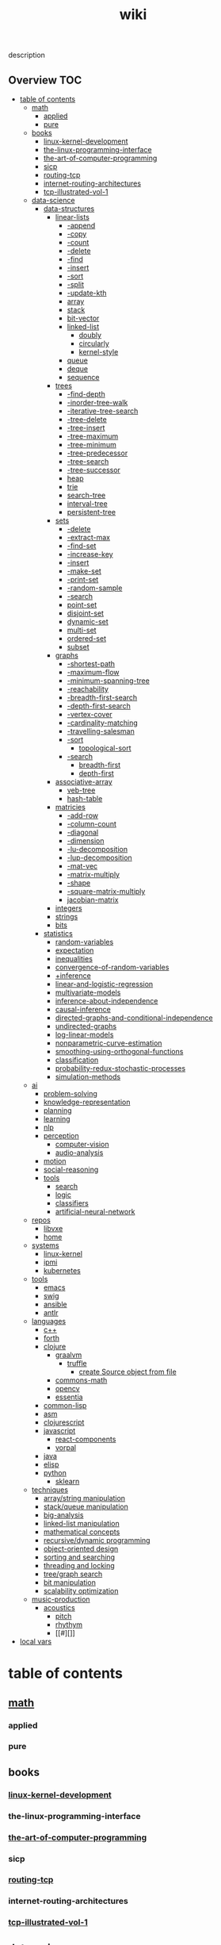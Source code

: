 # -*- mode:org;  -*-
#+TITLE: wiki
#+STARTUP: indent
#+OPTIONS: toc:nil


description
** Overview :TOC:
- [[#table-of-contents][table of contents]]
  - [[#math][math]]
    - [[#applied][applied]]
    - [[#pure][pure]]
  - [[#books][books]]
    - [[#linux-kernel-development][linux-kernel-development]]
    - [[#the-linux-programming-interface][the-linux-programming-interface]]
    - [[#the-art-of-computer-programming][the-art-of-computer-programming]]
    - [[#sicp][sicp]]
    - [[#routing-tcp][routing-tcp]]
    - [[#internet-routing-architectures][internet-routing-architectures]]
    - [[#tcp-illustrated-vol-1][tcp-illustrated-vol-1]]
  - [[#data-science][data-science]]
    - [[#data-structures][data-structures]]
      - [[#linear-lists][linear-lists]]
        - [[#-append][-append]]
        - [[#-copy][-copy]]
        - [[#-count][-count]]
        - [[#-delete][-delete]]
        - [[#-find][-find]]
        - [[#-insert][-insert]]
        - [[#-sort][-sort]]
        - [[#-split][-split]]
        - [[#-update-kth][-update-kth]]
        - [[#array][array]]
        - [[#stack][stack]]
        - [[#bit-vector][bit-vector]]
        - [[#linked-list][linked-list]]
          - [[#doubly][doubly]]
          - [[#circularly][circularly]]
          - [[#kernel-style][kernel-style]]
        - [[#queue][queue]]
        - [[#deque][deque]]
        - [[#sequence][sequence]]
      - [[#trees][trees]]
        - [[#-find-depth][-find-depth]]
        - [[#-inorder-tree-walk][-inorder-tree-walk]]
        - [[#-iterative-tree-search][-iterative-tree-search]]
        - [[#-tree-delete][-tree-delete]]
        - [[#-tree-insert][-tree-insert]]
        - [[#-tree-maximum][-tree-maximum]]
        - [[#-tree-minimum][-tree-minimum]]
        - [[#-tree-predecessor][-tree-predecessor]]
        - [[#-tree-search][-tree-search]]
        - [[#-tree-successor][-tree-successor]]
        - [[#heap][heap]]
        - [[#trie][trie]]
        - [[#search-tree][search-tree]]
        - [[#interval-tree][interval-tree]]
        - [[#persistent-tree][persistent-tree]]
      - [[#sets][sets]]
        - [[#-delete-1][-delete]]
        - [[#-extract-max][-extract-max]]
        - [[#-find-set][-find-set]]
        - [[#-increase-key][-increase-key]]
        - [[#-insert-1][-insert]]
        - [[#-make-set][-make-set]]
        - [[#-print-set][-print-set]]
        - [[#-random-sample][-random-sample]]
        - [[#-search][-search]]
        - [[#point-set][point-set]]
        - [[#disjoint-set][disjoint-set]]
        - [[#dynamic-set][dynamic-set]]
        - [[#multi-set][multi-set]]
        - [[#ordered-set][ordered-set]]
        - [[#subset][subset]]
      - [[#graphs][graphs]]
        - [[#-shortest-path][-shortest-path]]
        - [[#-maximum-flow][-maximum-flow]]
        - [[#-minimum-spanning-tree][-minimum-spanning-tree]]
        - [[#-reachability][-reachability]]
        - [[#-breadth-first-search][-breadth-first-search]]
        - [[#-depth-first-search][-depth-first-search]]
        - [[#-vertex-cover][-vertex-cover]]
        - [[#-cardinality-matching][-cardinality-matching]]
        - [[#-travelling-salesman][-travelling-salesman]]
        - [[#-sort-1][-sort]]
          - [[#topological-sort][topological-sort]]
        - [[#-search-1][-search]]
          - [[#breadth-first][breadth-first]]
          - [[#depth-first][depth-first]]
      - [[#associative-array][associative-array]]
        - [[#veb-tree][veb-tree]]
        - [[#hash-table][hash-table]]
      - [[#matricies][matricies]]
        - [[#-add-row][-add-row]]
        - [[#-column-count][-column-count]]
        - [[#-diagonal][-diagonal]]
        - [[#-dimension][-dimension]]
        - [[#-lu-decomposition][-lu-decomposition]]
        - [[#-lup-decomposition][-lup-decomposition]]
        - [[#-mat-vec][-mat-vec]]
        - [[#-matrix-multiply][-matrix-multiply]]
        - [[#-shape][-shape]]
        - [[#-square-matrix-multiply][-square-matrix-multiply]]
        - [[#jacobian-matrix][jacobian-matrix]]
      - [[#integers][integers]]
      - [[#strings][strings]]
      - [[#bits][bits]]
    - [[#statistics][statistics]]
      - [[#random-variables][random-variables]]
      - [[#expectation][expectation]]
      - [[#inequalities][inequalities]]
      - [[#convergence-of-random-variables][convergence-of-random-variables]]
      - [[#inference][+inference]]
      - [[#linear-and-logistic-regression][linear-and-logistic-regression]]
      - [[#multivariate-models][multivariate-models]]
      - [[#inference-about-independence][inference-about-independence]]
      - [[#causal-inference][causal-inference]]
      - [[#directed-graphs-and-conditional-independence][directed-graphs-and-conditional-independence]]
      - [[#undirected-graphs][undirected-graphs]]
      - [[#log-linear-models][log-linear-models]]
      - [[#nonparametric-curve-estimation][nonparametric-curve-estimation]]
      - [[#smoothing-using-orthogonal-functions][smoothing-using-orthogonal-functions]]
      - [[#classification][classification]]
      - [[#probability-redux-stochastic-processes][probability-redux-stochastic-processes]]
      - [[#simulation-methods][simulation-methods]]
  - [[#ai][ai]]
    - [[#problem-solving][problem-solving]]
    - [[#knowledge-representation][knowledge-representation]]
    - [[#planning][planning]]
    - [[#learning][learning]]
    - [[#nlp][nlp]]
    - [[#perception][perception]]
      - [[#computer-vision][computer-vision]]
      - [[#audio-analysis][audio-analysis]]
    - [[#motion][motion]]
    - [[#social-reasoning][social-reasoning]]
    - [[#tools][tools]]
      - [[#search][search]]
      - [[#logic][logic]]
      - [[#classifiers][classifiers]]
      - [[#artificial-neural-network][artificial-neural-network]]
  - [[#repos][repos]]
    - [[#libvxe][libvxe]]
    - [[#home][home]]
  - [[#systems][systems]]
    - [[#linux-kernel][linux-kernel]]
    - [[#ipmi][ipmi]]
    - [[#kubernetes][kubernetes]]
  - [[#tools-1][tools]]
    - [[#emacs][emacs]]
    - [[#swig][swig]]
    - [[#ansible][ansible]]
    - [[#antlr][antlr]]
  - [[#languages][languages]]
    - [[#c][c++]]
    - [[#forth][forth]]
    - [[#clojure][clojure]]
      - [[#graalvm][graalvm]]
        - [[#truffle][truffle]]
          - [[#create-source-object-from-file][create Source object from file]]
      - [[#commons-math][commons-math]]
      - [[#opencv][opencv]]
      - [[#essentia][essentia]]
    - [[#common-lisp][common-lisp]]
    - [[#asm][asm]]
    - [[#clojurescript][clojurescript]]
    - [[#javascript][javascript]]
      - [[#react-components][react-components]]
      - [[#vorpal][vorpal]]
    - [[#java][java]]
    - [[#elisp][elisp]]
    - [[#python][python]]
      - [[#sklearn][sklearn]]
  - [[#techniques][techniques]]
    - [[#arraystring-manipulation][array/string manipulation]]
    - [[#stackqueue-manipulation][stack/queue manipulation]]
    - [[#big-analysis][big-analysis]]
    - [[#linked-list-manipulation][linked-list manipulation]]
    - [[#mathematical-concepts][mathematical concepts]]
    - [[#recursivedynamic-programming][recursive/dynamic programming]]
    - [[#object-oriented-design][object-oriented design]]
    - [[#sorting-and-searching][sorting and searching]]
    - [[#threading-and-locking][threading and locking]]
    - [[#treegraph-search][tree/graph search]]
    - [[#bit-manipulation][bit manipulation]]
    - [[#scalability-optimization][scalability optimization]]
  - [[#music-production][music-production]]
    - [[#acoustics][acoustics]]
      - [[#pitch][pitch]]
      - [[#rhythym][rhythym]]
      - [[#][]]
- [[#local-vars][local vars]]

* table of contents
  :PROPERTIES:
  :EXPORT_HUGO_SECTION: posts
  :EXPORT_HUGO_TYPE: post
  :END:
** [[file:./math.org][math]]
*** applied 
*** pure
** books
*** [[file:./linux-kernel-development.org][linux-kernel-development]]
*** the-linux-programming-interface
*** [[file:./the-art-of-computer-programming.org][the-art-of-computer-programming]]
*** sicp
*** [[file:./routing-tcp.org][routing-tcp]]
*** internet-routing-architectures
*** [[file:./tcp-illustrated-vol-1.org][tcp-illustrated-vol-1]]
** data-science
*** [[file:./data-structures.org][data-structures]]
**** [[file:./linear-lists.org][linear-lists]]
***** -append
***** -copy
***** -count
***** -delete
***** -find
***** -insert
***** -sort
***** -split
***** [[file:./-update-kth.org][-update-kth]]
***** array
***** [[file:./stack.org][stack]]
***** bit-vector
***** [[file:./linked-list.org][linked-list]]
****** doubly
****** circularly
****** kernel-style
***** [[file:./queue.org][queue]]
***** deque
***** [[file:./sequence.org][sequence]]
**** trees
***** -find-depth
***** -inorder-tree-walk
***** -iterative-tree-search
***** -tree-delete
***** -tree-insert
***** -tree-maximum
***** -tree-minimum
***** -tree-predecessor
***** -tree-search
***** -tree-successor
***** [[file:./heap.org][heap]]
***** [[file:./trie.org][trie]]
***** [[file:./search-tree.org][search-tree]]
***** interval-tree
***** persistent-tree
**** [[file:./sets.org][sets]]
***** -delete
***** -extract-max
***** -find-set
***** -increase-key
***** -insert
***** -make-set
***** -print-set
***** -random-sample
***** -search
***** point-set
***** disjoint-set
***** dynamic-set
***** multi-set
***** ordered-set
***** subset
**** graphs
***** -shortest-path
***** -maximum-flow
***** -minimum-spanning-tree
***** -reachability
***** -breadth-first-search
***** -depth-first-search
***** -vertex-cover
***** -cardinality-matching
***** -travelling-salesman
***** -sort
****** topological-sort
***** -search
****** breadth-first
****** depth-first 
**** associative-array
***** [[file:./veb-tree.org][veb-tree]]
***** hash-table
**** matricies
***** -add-row
***** -column-count
***** -diagonal
***** -dimension
***** -lu-decomposition
***** -lup-decomposition
***** -mat-vec
***** -matrix-multiply
***** -shape
***** -square-matrix-multiply
***** [[file:./jacobian-matrix.org][jacobian-matrix]]
**** [[file:./integers.org][integers]]
**** [[file:./strings.org][strings]]
**** [[file:./bits.org][bits]]
*** [[file:./statistics.org][statistics]]
**** random-variables
**** expectation
**** inequalities
**** convergence-of-random-variables
**** +[[file:./inference.org][inference]]
**** linear-and-logistic-regression
**** [[file:./multivariate-models.org][multivariate-models]]
**** inference-about-independence
**** [[file:./causal-inference.org][causal-inference]]
**** directed-graphs-and-conditional-independence
**** undirected-graphs
**** log-linear-models
**** nonparametric-curve-estimation
**** smoothing-using-orthogonal-functions
**** classification
**** probability-redux-stochastic-processes
**** simulation-methods
** ai
*** problem-solving
*** knowledge-representation
*** planning
*** learning
*** nlp
*** perception
**** computer-vision
**** audio-analysis
*** motion
*** social-reasoning
*** tools
**** search
**** logic
**** [[file:./classifiers.org][classifiers]]
**** [[file:./artificial-neural-network.org][artificial-neural-network]]
** repos
*** libvxe
*** home
** systems
*** linux-kernel
*** ipmi
*** kubernetes
** tools
*** [[file:./emacs.org][emacs]]
*** swig
*** ansible
*** antlr
** languages
*** c++
*** forth
*** clojure
**** [[file:./graalvm][graalvm]]
***** [[file:./truffle.org][truffle]]
****** create Source object from file
      https://www.graalvm.org/sdk/javadoc/org/graalvm/polyglot/Source.Builder.html
**** commons-math
**** opencv
**** essentia
*** common-lisp
*** asm
*** clojurescript
*** javascript
**** [[file:./react-components.org][react-components]]
**** [[file:./vorpal.org][vorpal]]
*** java
*** elisp
*** python
**** [[file:./sklearn.org][sklearn]]
** techniques
*** array/string manipulation
*** stack/queue manipulation
*** big-analysis
*** linked-list manipulation
*** mathematical concepts
*** recursive/dynamic programming
*** object-oriented design
*** sorting and searching
*** threading and locking
*** tree/graph search
*** bit manipulation
*** scalability optimization
** music-production
*** acoustics
**** [[file:./pitch.org][pitch]]
**** rhythym
**** 

* local vars
# Local Variables:
# eval: (wiki-mode)
# End:
